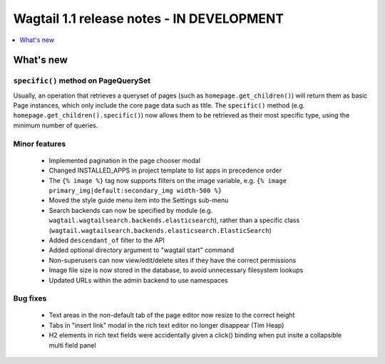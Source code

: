 ==========================================
Wagtail 1.1 release notes - IN DEVELOPMENT
==========================================

.. contents::
    :local:
    :depth: 1


What's new
==========

``specific()`` method on PageQuerySet
~~~~~~~~~~~~~~~~~~~~~~~~~~~~~~~~~~~~~

Usually, an operation that retrieves a queryset of pages (such as ``homepage.get_children()``) will return them as basic Page instances, which only include the core page data such as title. The ``specific()`` method (e.g. ``homepage.get_children().specific()``) now allows them to be retrieved as their most specific type, using the minimum number of queries.

Minor features
~~~~~~~~~~~~~~

 * Implemented pagination in the page chooser modal
 * Changed INSTALLED_APPS in project template to list apps in precedence order
 * The ``{% image %}`` tag now supports filters on the image variable, e.g. ``{% image primary_img|default:secondary_img width-500 %}``
 * Moved the style guide menu item into the Settings sub-menu
 * Search backends can now be specified by module (e.g. ``wagtail.wagtailsearch.backends.elasticsearch``), rather than a specific class (``wagtail.wagtailsearch.backends.elasticsearch.ElasticSearch``)
 * Added ``descendant_of`` filter to the API
 * Added optional directory argument to "wagtail start" command
 * Non-superusers can now view/edit/delete sites if they have the correct permissions
 * Image file size is now stored in the database, to avoid unnecessary filesystem lookups
 * Updated URLs within the admin backend to use namespaces

Bug fixes
~~~~~~~~~

 * Text areas in the non-default tab of the page editor now resize to the correct height
 * Tabs in "insert link" modal in the rich text editor no longer disappear (Tim Heap)
 * H2 elements in rich text fields were accidentally given a click() binding when put insite a collapsible multi field panel
